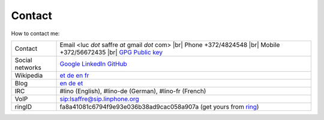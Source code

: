 .. |br| raw:: html

   <br />

=======
Contact
=======

How to contact me:

================== ====================================================================
Contact            Email <luc *dot* saffre *at* gmail *dot* com> |br|
                   Phone +372/4824548 |br| 
                   Mobile +372/56672435 |br| 
                   `GPG Public key <../dl/pubkey.gpg>`_
Social networks    `Google <https://plus.google.com/104488487380470927379>`_ `LinkedIn <http://www.linkedin.com/in/lucsaffre>`_ `GitHub <https://github.com/lsaffre>`_
Wikipedia          `et <https://et.wikipedia.org/wiki/Kasutaja:LucSaffre>`_ `de <https://de.wikipedia.org/wiki/Benutzer:LucSaffre>`__ `en <https://en.wikipedia.org/wiki/User:LucSaffre>`_ `fr <https://fr.wikipedia.org/wiki/Utilisateur:LucSaffre>`__
Blog               `en <http://luc.lino-framework.org>`__ `de <http://luc.saffre-rumma.net>`__ `et <http://belglane.vana-vigala.ee>`__ 
IRC                #lino (English), #lino-de (German), #lino-fr (French)
VoIP               sip:lsaffre@sip.linphone.org
ringID             fa8a41081c6794f9e93e036b38ad9cac058a907a (get yours from `ring <https://ring.cx>`_)
================== ====================================================================
